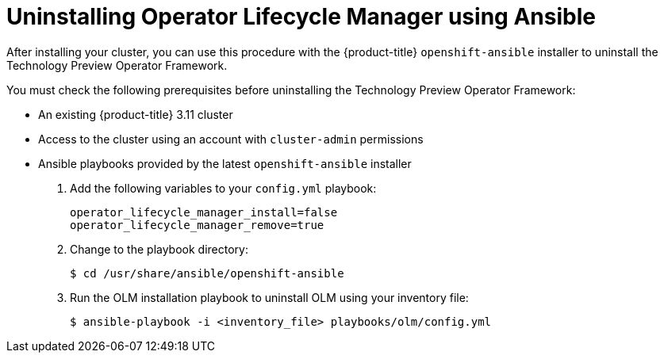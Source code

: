 // Module included in the following assemblies:
//
// * install_config/uninstall-olm-using-ansible.adoc

[id="uninstalling-olm-using-ansible_{context}"]
= Uninstalling Operator Lifecycle Manager using Ansible

After installing your cluster, you can use this procedure with the {product-title} `openshift-ansible` installer to uninstall the Technology Preview Operator Framework.

You must check the following prerequisites before uninstalling the Technology Preview Operator Framework:

- An existing {product-title} 3.11 cluster
- Access to the cluster using an account with `cluster-admin` permissions
- Ansible playbooks provided by the latest `openshift-ansible` installer

. Add the following variables to your `config.yml` playbook:
+
----
operator_lifecycle_manager_install=false
operator_lifecycle_manager_remove=true
----

. Change to the playbook directory:
+
----
$ cd /usr/share/ansible/openshift-ansible
----

. Run the OLM installation playbook to uninstall OLM using your inventory file:
+
----
$ ansible-playbook -i <inventory_file> playbooks/olm/config.yml
----
